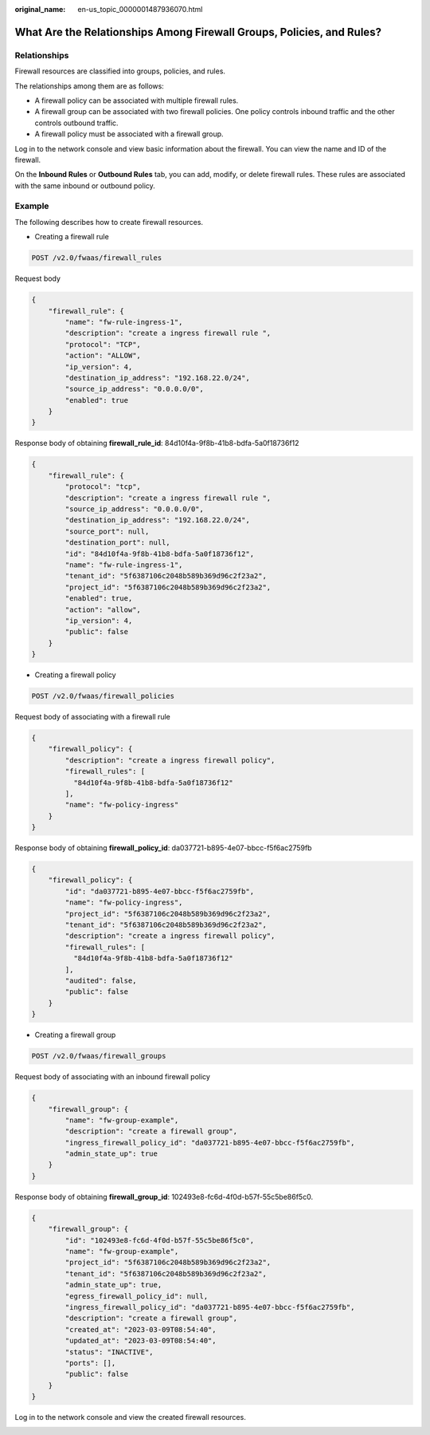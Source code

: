 :original_name: en-us_topic_0000001487936070.html

.. _en-us_topic_0000001487936070:

What Are the Relationships Among Firewall Groups, Policies, and Rules?
======================================================================

Relationships
-------------

Firewall resources are classified into groups, policies, and rules.

The relationships among them are as follows:

-  A firewall policy can be associated with multiple firewall rules.
-  A firewall group can be associated with two firewall policies. One policy controls inbound traffic and the other controls outbound traffic.
-  A firewall policy must be associated with a firewall group.

Log in to the network console and view basic information about the firewall. You can view the name and ID of the firewall.

|image1|

On the **Inbound Rules** or **Outbound Rules** tab, you can add, modify, or delete firewall rules. These rules are associated with the same inbound or outbound policy.

|image2|

Example
-------

The following describes how to create firewall resources.

-  Creating a firewall rule

.. code-block:: text

   POST /v2.0/fwaas/firewall_rules

Request body

.. code-block::

   {
       "firewall_rule": {
           "name": "fw-rule-ingress-1",
           "description": "create a ingress firewall rule ",
           "protocol": "TCP",
           "action": "ALLOW",
           "ip_version": 4,
           "destination_ip_address": "192.168.22.0/24",
           "source_ip_address": "0.0.0.0/0",
           "enabled": true
       }
   }

Response body of obtaining **firewall_rule_id**: 84d10f4a-9f8b-41b8-bdfa-5a0f18736f12

.. code-block::

   {
       "firewall_rule": {
           "protocol": "tcp",
           "description": "create a ingress firewall rule ",
           "source_ip_address": "0.0.0.0/0",
           "destination_ip_address": "192.168.22.0/24",
           "source_port": null,
           "destination_port": null,
           "id": "84d10f4a-9f8b-41b8-bdfa-5a0f18736f12",
           "name": "fw-rule-ingress-1",
           "tenant_id": "5f6387106c2048b589b369d96c2f23a2",
           "project_id": "5f6387106c2048b589b369d96c2f23a2",
           "enabled": true,
           "action": "allow",
           "ip_version": 4,
           "public": false
       }
   }

-  Creating a firewall policy

.. code-block:: text

   POST /v2.0/fwaas/firewall_policies

Request body of associating with a firewall rule

.. code-block::

   {
       "firewall_policy": {
           "description": "create a ingress firewall policy",
           "firewall_rules": [
             "84d10f4a-9f8b-41b8-bdfa-5a0f18736f12"
           ],
           "name": "fw-policy-ingress"
       }
   }

Response body of obtaining **firewall_policy_id**: da037721-b895-4e07-bbcc-f5f6ac2759fb

.. code-block::

   {
       "firewall_policy": {
           "id": "da037721-b895-4e07-bbcc-f5f6ac2759fb",
           "name": "fw-policy-ingress",
           "project_id": "5f6387106c2048b589b369d96c2f23a2",
           "tenant_id": "5f6387106c2048b589b369d96c2f23a2",
           "description": "create a ingress firewall policy",
           "firewall_rules": [
             "84d10f4a-9f8b-41b8-bdfa-5a0f18736f12"
           ],
           "audited": false,
           "public": false
       }
   }

-  Creating a firewall group

.. code-block:: text

   POST /v2.0/fwaas/firewall_groups

Request body of associating with an inbound firewall policy

.. code-block::

   {
       "firewall_group": {
           "name": "fw-group-example",
           "description": "create a firewall group",
           "ingress_firewall_policy_id": "da037721-b895-4e07-bbcc-f5f6ac2759fb",
           "admin_state_up": true
       }
   }

Response body of obtaining **firewall_group_id**: 102493e8-fc6d-4f0d-b57f-55c5be86f5c0.

.. code-block::

   {
       "firewall_group": {
           "id": "102493e8-fc6d-4f0d-b57f-55c5be86f5c0",
           "name": "fw-group-example",
           "project_id": "5f6387106c2048b589b369d96c2f23a2",
           "tenant_id": "5f6387106c2048b589b369d96c2f23a2",
           "admin_state_up": true,
           "egress_firewall_policy_id": null,
           "ingress_firewall_policy_id": "da037721-b895-4e07-bbcc-f5f6ac2759fb",
           "description": "create a firewall group",
           "created_at": "2023-03-09T08:54:40",
           "updated_at": "2023-03-09T08:54:40",
           "status": "INACTIVE",
           "ports": [],
           "public": false
       }
   }

Log in to the network console and view the created firewall resources.

|image3|

.. |image1| image:: /_static/images/en-us_image_0000001487964866.png
.. |image2| image:: /_static/images/en-us_image_0000001538445357.png
.. |image3| image:: /_static/images/en-us_image_0000001538444809.png
